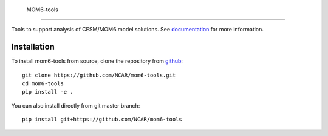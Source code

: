     MOM6-tools
============



.. image:: https://img.shields.io/readthedocs/mom6-tools/latest.svg?style=for-the-badge
    :target: https://mom6-tools.readthedocs.io/?badge=latest
    :alt: Documentation Status

Tools to support analysis of CESM/MOM6 model solutions. See
documentation_ for more information.

.. _documentation: https://mom6-tools.readthedocs.io/


Installation 
----------------------------

To install mom6-tools from source, clone the repository from `github
<https://github.com/NCAR/mom6-tools>`_::


    git clone https://github.com/NCAR/mom6-tools.git
    cd mom6-tools
    pip install -e .

You can also install directly from git master branch::

    pip install git+https://github.com/NCAR/mom6-tools





